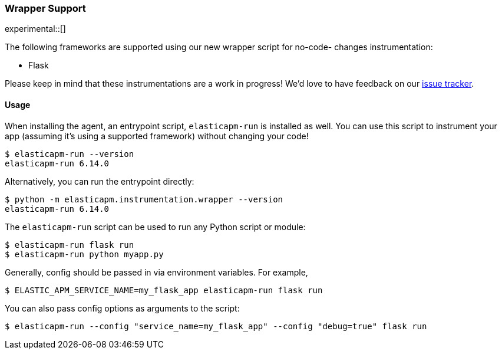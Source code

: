 [[wrapper-support]]
=== Wrapper Support

experimental::[]

The following frameworks are supported using our new wrapper script for no-code-
changes instrumentation:

 * Flask

Please keep in mind that these instrumentations are a work in progress! We'd
love to have feedback on our
https://github.com/elastic/apm-agent-python/issues/new/choose[issue tracker].

[[wrapper-usage]]
==== Usage

When installing the agent, an entrypoint script, `elasticapm-run` is installed
as well. You can use this script to instrument your app (assuming it's using a
supported framework) without changing your code!

[source,bash]
----
$ elasticapm-run --version
elasticapm-run 6.14.0
----

Alternatively, you can run the entrypoint directly:

[source,bash]
----
$ python -m elasticapm.instrumentation.wrapper --version
elasticapm-run 6.14.0
----

The `elasticapm-run` script can be used to run any Python script or module:

[source,bash]
----
$ elasticapm-run flask run
$ elasticapm-run python myapp.py
----

Generally, config should be passed in via environment variables. For example,

[source,bash]
----
$ ELASTIC_APM_SERVICE_NAME=my_flask_app elasticapm-run flask run
----

You can also pass config options as arguments to the script:

[source,bash]
----
$ elasticapm-run --config "service_name=my_flask_app" --config "debug=true" flask run
----
